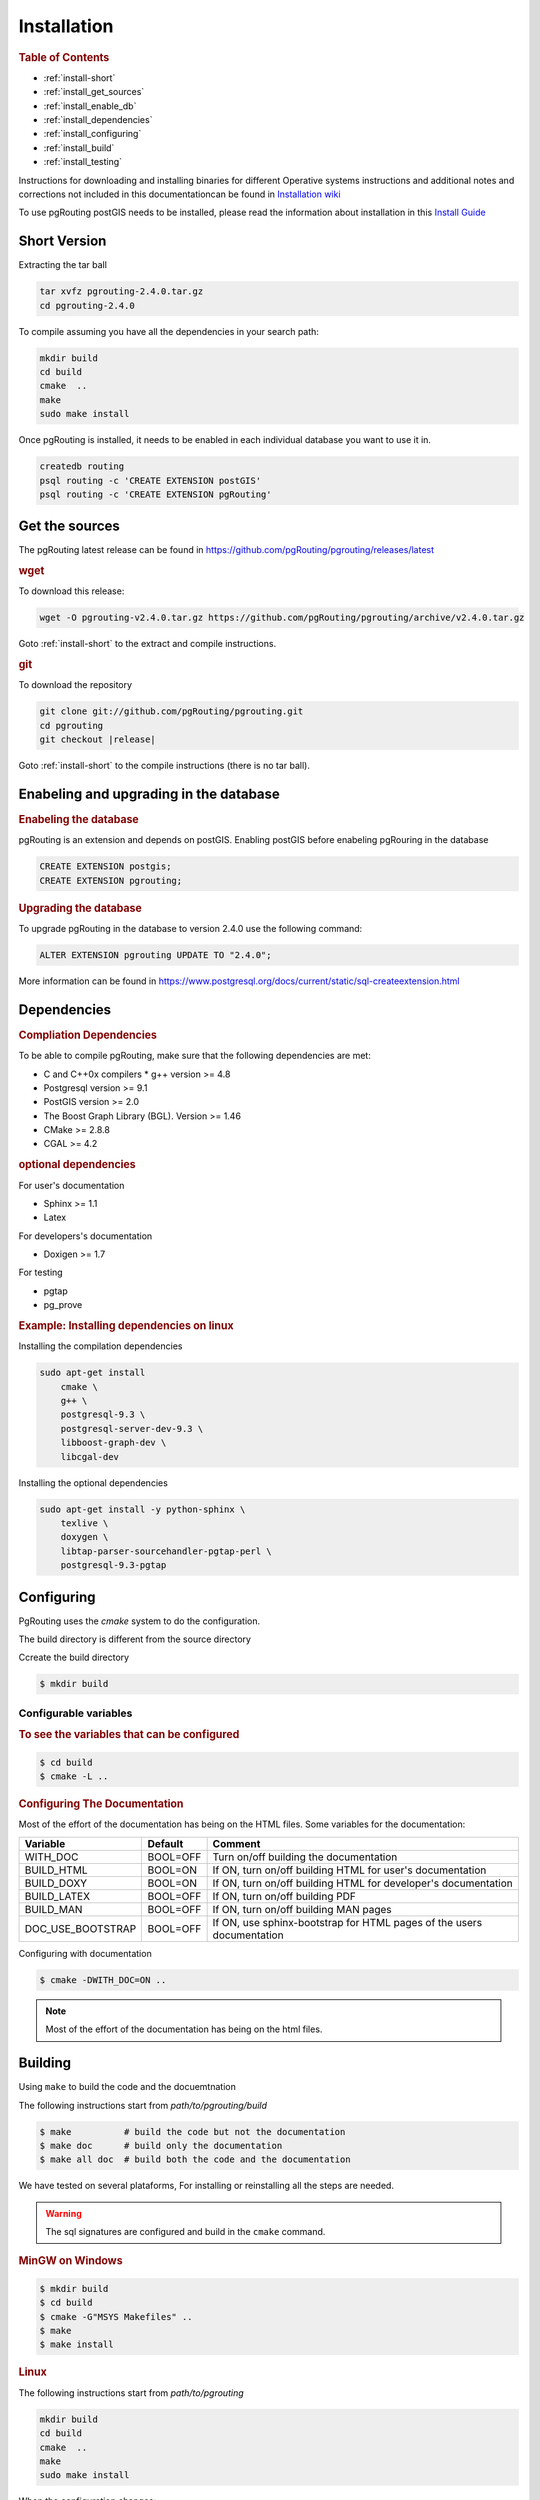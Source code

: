 ..
   ****************************************************************************
    pgRouting Manual
    Copyright(c) pgRouting Contributors

    This documentation is licensed under a Creative Commons Attribution-Share
    Alike 3.0 License: http://creativecommons.org/licenses/by-sa/3.0/
   ****************************************************************************

.. _installation:

Installation
===============================================================================

.. rubric:: Table of Contents

* :ref:`install-short`
* :ref:`install_get_sources`
* :ref:`install_enable_db`
* :ref:`install_dependencies`
* :ref:`install_configuring`
* :ref:`install_build`
* :ref:`install_testing`

Instructions for downloading and installing binaries for different Operative systems instructions and additional notes and corrections not included in this documentationcan be found in `Installation wiki <https://github.com/pgRouting/pgrouting/wiki/Notes-on-Download%2C-Installation-and-building-pgRouting>`__

To use pgRouting postGIS needs to be installed, please read the information about installation in this `Install Guide <http://www.postgis.us/presentations/postgis_install_guide_22.html>`__

.. _install-short:

Short Version
-------------------------------------------------------------------------------


.. TODO: pumpup release must change this value

Extracting the tar ball

.. code-block:: bash

    tar xvfz pgrouting-2.4.0.tar.gz
    cd pgrouting-2.4.0

To compile assuming you have all the dependencies in your search path:

.. code-block:: bash

    mkdir build
    cd build
    cmake  ..
    make
    sudo make install

Once pgRouting is installed, it needs to be enabled in each individual database you want to use it in.

.. code-block:: bash

    createdb routing
    psql routing -c 'CREATE EXTENSION postGIS'
    psql routing -c 'CREATE EXTENSION pgRouting'


.. _install_get_sources:

Get the sources
-------------------------------------------------------------------------------


The pgRouting latest release can be found in https://github.com/pgRouting/pgrouting/releases/latest

.. rubric:: wget

To download this release:

.. TODO: pumpup release must change this value

.. code-block:: bash

    wget -O pgrouting-v2.4.0.tar.gz https://github.com/pgRouting/pgrouting/archive/v2.4.0.tar.gz

Goto :ref:`install-short` to the extract and compile instructions.

.. rubric:: git

To download the repository

.. code-block:: bash

    git clone git://github.com/pgRouting/pgrouting.git
    cd pgrouting
    git checkout |release|

Goto :ref:`install-short` to the compile instructions (there is no tar ball).



.. _install_enable_db:

Enabeling and upgrading in the database
----------------------------------------------

.. rubric:: Enabeling the database

pgRouting is an extension and depends on postGIS. Enabling postGIS before enabeling pgRouring in the database

.. code-block:: sql

  CREATE EXTENSION postgis;
  CREATE EXTENSION pgrouting;


.. rubric:: Upgrading the database

To upgrade pgRouting in the database to version 2.4.0 use the following command:

.. TODO: pumpup release must change this value

.. code-block:: sql

   ALTER EXTENSION pgrouting UPDATE TO "2.4.0";

More information can be found in https://www.postgresql.org/docs/current/static/sql-createextension.html


.. _install_dependencies:

Dependencies
-------------------------------------------------------------------------------

.. rubric:: Compliation Dependencies

To be able to compile pgRouting, make sure that the following dependencies are met:

* C and C++0x compilers
  * g++ version >= 4.8
* Postgresql version >= 9.1
* PostGIS version >= 2.0
* The Boost Graph Library (BGL). Version >= 1.46
* CMake >= 2.8.8
* CGAL >=  4.2


.. rubric:: optional dependencies

For user's documentation

* Sphinx >= 1.1
* Latex

For developers's documentation

* Doxigen >= 1.7

For testing

* pgtap
* pg_prove


.. rubric:: Example: Installing dependencies on linux

Installing the compilation dependencies

.. code-block:: none

    sudo apt-get install
        cmake \
        g++ \
        postgresql-9.3 \
        postgresql-server-dev-9.3 \
        libboost-graph-dev \
        libcgal-dev

Installing the optional dependencies

.. code-block:: none

    sudo apt-get install -y python-sphinx \
        texlive \
        doxygen \
        libtap-parser-sourcehandler-pgtap-perl \
        postgresql-9.3-pgtap


.. _install_configuring:

Configuring
-------------------------

PgRouting uses the `cmake` system to do the configuration.

The build directory is different from the source directory

Ccreate the build directory

.. code-block:: bash

    $ mkdir build

Configurable variables
.......................

.. rubric:: To see the variables that can be configured


.. code-block:: bash

    $ cd build
    $ cmake -L ..


.. rubric:: Configuring The Documentation

Most of the effort of the documentation has being on the HTML files.
Some variables for the documentation:

================== ========= ============================
Variable            Default     Comment
================== ========= ============================
WITH_DOC           BOOL=OFF  Turn on/off building the documentation
BUILD_HTML         BOOL=ON   If ON, turn on/off building HTML for user's documentation
BUILD_DOXY         BOOL=ON   If ON, turn on/off building HTML for developer's documentation
BUILD_LATEX        BOOL=OFF  If ON, turn on/off building PDF
BUILD_MAN          BOOL=OFF  If ON, turn on/off building MAN pages
DOC_USE_BOOTSTRAP  BOOL=OFF  If ON, use sphinx-bootstrap for HTML pages of the users documentation
================== ========= ============================

Configuring with documentation

.. code-block:: bash

    $ cmake -DWITH_DOC=ON ..

.. note:: Most of the effort of the documentation has being on the html files.


.. _install_build:

Building
----------------------------------------------------------------

Using ``make`` to build the code and the docuemtnation

The following instructions start from *path/to/pgrouting/build*

.. code-block:: bash

    $ make          # build the code but not the documentation
    $ make doc      # build only the documentation
    $ make all doc  # build both the code and the documentation


We have tested on several plataforms, For installing or reinstalling all the steps are needed.

.. warning:: The sql signatures are configured and build in the ``cmake`` command.

.. rubric:: MinGW on Windows

.. code-block:: bash

    $ mkdir build
    $ cd build
    $ cmake -G"MSYS Makefiles" ..
    $ make
    $ make install


.. rubric:: Linux

The following instructions start from *path/to/pgrouting*

.. code-block:: bash

    mkdir build
    cd build
    cmake  ..
    make
    sudo make install

When the configuration changes:

.. code-block:: bash

    rm -rf build

and start the build process as mentioned above.

.. _install_testing:

Testing
-------------------------

Currently there is no :code:`make test` and testing is done as follows

The following instructions start from *path/to/pgrouting/*

.. code-block:: none

    tools/testers/algorithm-tester.pl
    createdb  -U <user> ___pgr___test___
    sh ./tools/testers/pg_prove_tests.sh <user>
    dropdb  -U <user> ___pgr___test___

See Also
-------------------------------------------------------------------------------

.. rubric:: Indices and tables

* :ref:`genindex`
* :ref:`search`


